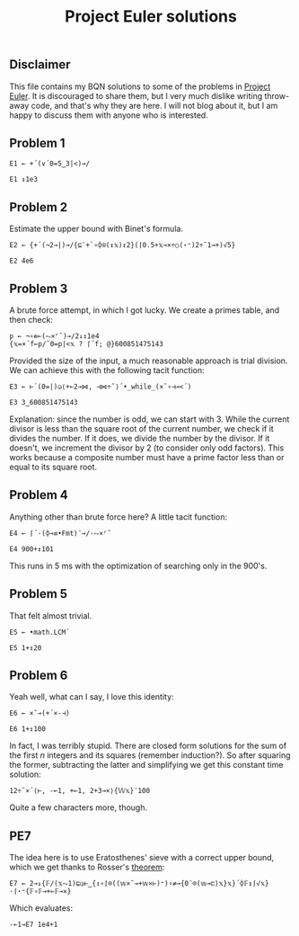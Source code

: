 #+TITLE: Project Euler solutions
#+PROPERTY: header-args :tangle ../bqn/pe.bqn

** Disclaimer

This file contains my BQN solutions to some of the problems in [[https://projecteuler.net/][Project Euler]].
It is discouraged to share them, but I very much dislike writing throw-away code,
and that's why they are here. I will not blog about it, but I am happy to discuss
them with anyone who is interested.

** Problem 1

#+begin_src bqn
  E1 ← +´(∨´0=5‿3|<)⊸/
#+end_src

#+RESULTS:
: +´(∨´0=⟨ 5 3 ⟩|<)⊸/

#+begin_src bqn :tangle no
  E1 ↕1e3
#+end_src

#+RESULTS:
: 233168

** Problem 2

Estimate the upper bound with Binet's formula.

#+begin_src bqn
  E2 ← {+´(¬2⊸|)⊸/{⊑¨+`∘⌽⍟(↕𝕩)↕2}(⌈0.5+𝕩⊸×÷○(⋆⁼)2÷˜1⊸+)√5}
#+end_src

#+RESULTS:
: (function block)

#+begin_src bqn :tangle no
  E2 4e6
#+end_src

#+RESULTS:
: 4613732

** Problem 3

A brute force attempt, in which I got lucky. We create a primes table, and then check:

#+begin_src bqn :tangle no
  p ← ¬∘∊⟜(⥊×⌜˜)⊸/2↓↕1e4
  {𝕩=×´f←p/˜0=p|<𝕩 ? ⌈´f; @}600851475143
#+end_src

#+RESULTS:
: 6857

Provided the size of the input, a much reasonable approach is trial division. We can
achieve this with the following tacit function:

#+begin_src bqn
  E3 ← ⊢´(0=|)◶⟨+⟜2⊸⋈, ⊣⋈÷˜⟩´•_while_(×˜∘⊣⊸<´)
#+end_src

#+RESULTS:
: ⊢´(0=|)◶⟨ +⟜2⊸⋈ ⊣⋈÷˜ ⟩´•_while_(×˜∘⊣⊸<´)

#+begin_src bqn :tangle no
  E3 3‿600851475143 
#+end_src

#+RESULTS:
: 6857

Explanation: since the number is odd, we can start with 3. While the current
divisor is less than the square root of the current number, we check if it
divides the number. If it does, we divide the number by the divisor.
If it doesn't, we increment the divisor by 2 (to consider only odd factors).
This works because a composite number must have a prime factor less
than or equal to its square root.

** Problem 4

Anything other than brute force here? A little tacit function:

#+begin_src bqn
  E4 ← ⌈´·(⌽⊸≡•Fmt)¨⊸/·⥊×⌜˜
#+end_src

#+RESULTS:
: ⌈´((⌽⊸≡•Fmt)¨⊸/(⥊×⌜˜))

#+begin_src bqn :tangle no
  E4 900+↕101
#+end_src

#+RESULTS:
: 906609

This runs in 5 ms with the optimization of searching only in the 900's.

** Problem 5

That felt almost trivial.

#+begin_src bqn
  E5 ← •math.LCM´
#+end_src

#+RESULTS:
: •math.LCM´

#+begin_src bqn :tangle no
  E5 1+↕20
#+end_src

#+RESULTS:
: 232792560

** Problem 6

Yeah well, what can I say, I love this identity:

#+begin_src bqn
  E6 ← ×˜⊸(+´×-⊣)
#+end_src

#+RESULTS:
: ×˜⊸(+´×-⊣)

#+begin_src bqn :tangle no
  E6 1+↕100
#+end_src

#+RESULTS:
: 25164150

In fact, I was terribly stupid. There are closed form solutions for the sum
of the first \(n\) integers and its squares (remember induction?). So after
squaring the former, subtracting the latter and simplifying we get this constant
time solution:

#+begin_src bqn :tangle no
  12÷˜×´⟨⊢, -⟜1, +⟜1, 2+3⊸×⟩{𝕎𝕩}¨100
#+end_src

#+RESULTS:
: 25164150

Quite a few characters more, though.


** PE7

The idea here is to use Eratosthenes' sieve with a correct upper bound, which we get
thanks to Rosser's [[https://en.wikipedia.org/wiki/Prime-counting_function#Inequalities][theorem]]:

#+begin_src bqn
  E7 ← 2⊸↓{𝔽/(𝕩⥊1)⊑◶⊢‿{↕∘⌈⌾((𝕨×˜⊸+𝕨×⊢)⁼)∘≠⊸{0¨⌾(𝕨⊸⊏)𝕩}𝕩}´⌽𝔽↕⌈√𝕩}·⌈⋆⁼{𝔽∘𝔽⊸+⟜𝔽⊸×}
#+end_src

#+RESULTS:
: 10000⊑(2⊸↓(1-modifier block)(⌈⋆⁼∘(⋆⁼)⊸+⟜(⋆⁼)⊸×))

Which evaluates:

#+begin_src bqn :tangle no
  -⟜1⊸E7 1e4+1
#+end_src

#+RESULTS:
: 104743

